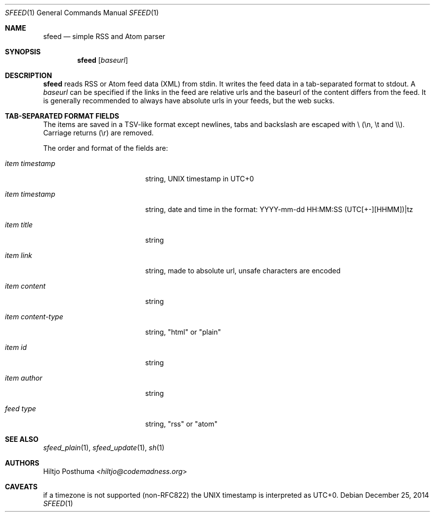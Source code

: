 .Dd December 25, 2014
.Dt SFEED 1
.Os
.Sh NAME
.Nm sfeed
.Nd simple RSS and Atom parser
.Sh SYNOPSIS
.Nm
.Op Ar baseurl
.Sh DESCRIPTION
.Nm
reads RSS or Atom feed data (XML) from stdin. It writes the feed data in a
tab-separated format to stdout. A
.Ar baseurl
can be specified if the links in the feed are relative urls and the baseurl of
the content differs from the feed. It is generally recommended to always have
absolute urls in your feeds, but the web sucks.
.Sh TAB-SEPARATED FORMAT FIELDS
The items are saved in a TSV-like format except newlines, tabs and
backslash are escaped with \\ (\\n, \\t and \\\\). Carriage returns (\\r) are
removed.
.Pp
The order and format of the fields are:
.Bl -tag -width 17n
.It Ar item timestamp
string, UNIX timestamp in UTC+0
.It Ar item timestamp
string, date and time in the format: YYYY-mm-dd HH:MM:SS (UTC[+-][HHMM])|tz
.It Ar item title
string
.It Ar item link
string, made to absolute url, unsafe characters are encoded
.It Ar item content
string
.It Ar item content\-type
string, "html" or "plain"
.It Ar item id
string
.It Ar item author
string
.It Ar feed type
string, "rss" or "atom"
.El
.Sh SEE ALSO
.Xr sfeed_plain 1 ,
.Xr sfeed_update 1 ,
.Xr sh 1
.Sh AUTHORS
.An Hiltjo Posthuma Aq Mt hiltjo@codemadness.org
.Sh CAVEATS
if a timezone is not supported (non-RFC822) the UNIX timestamp is interpreted
as UTC+0.
